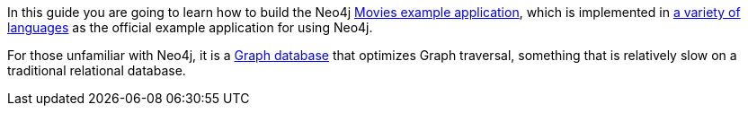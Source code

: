 In this guide you are going to learn how to build the Neo4j https://neo4j.com/developer/example-project/[Movies example application], which is implemented in https://github.com/neo4j-examples?query=movies[a variety of languages] as the official example application for using Neo4j.

For those unfamiliar with Neo4j, it is a https://en.wikipedia.org/wiki/Graph_database[Graph database] that optimizes Graph traversal, something that is relatively slow on a traditional relational database.
